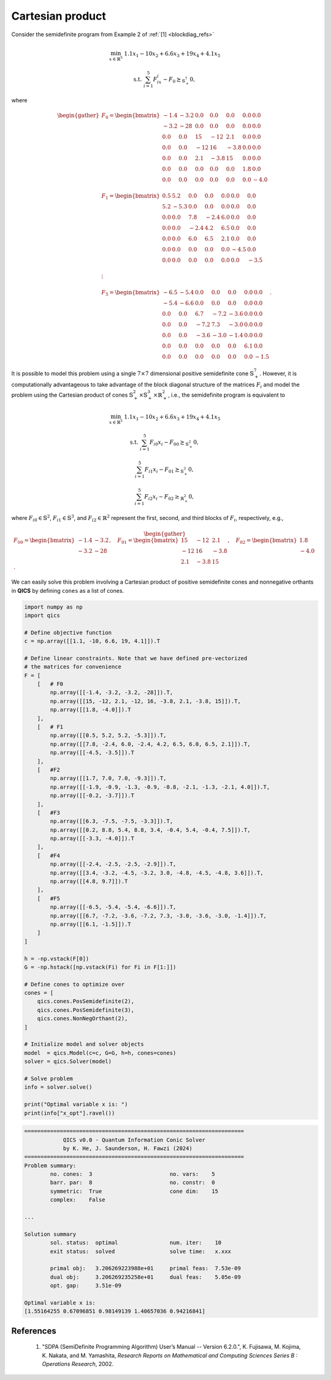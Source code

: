 Cartesian product 
===================

Consider the semidefinite program from Example 2 of :ref:`[1] <blockdiag_refs>`

.. math::

    \min_{x \in \mathbb{R}^5} &&& 1.1x_1 - 10x_2 + 6.6x_3 + 19x_4 + 4.1x_5

    \text{s.t.} &&& \sum_{i=1}^5 F_ix_i - F_0 \succeq_{\mathbb{S}^7_+} 0,

where

.. math::

    \begin{gather}
        F_0 = \begin{bmatrix} 
                -1.4 & -3.2 &  0.0 &  0.0 &  0.0 &  0.0 &  0.0 \\
                -3.2 &  -28 &  0.0 &  0.0 &  0.0 &  0.0 &  0.0 \\
                 0.0 &  0.0 &   15 &  -12 &  2.1 &  0.0 &  0.0 \\
                 0.0 &  0.0 &  -12 &   16 & -3.8 &  0.0 &  0.0 \\
                 0.0 &  0.0 &  2.1 & -3.8 &   15 &  0.0 &  0.0 \\
                 0.0 &  0.0 &  0.0 &  0.0 &  0.0 &  1.8 &  0.0 \\
                 0.0 &  0.0 &  0.0 &  0.0 &  0.0 &  0.0 & -4.0
            \end{bmatrix}\\ \\
        F_1 = \begin{bmatrix} 
                 0.5 &  5.2 &  0.0 &  0.0 &  0.0 &  0.0 &  0.0 \\
                 5.2 & -5.3 &  0.0 &  0.0 &  0.0 &  0.0 &  0.0 \\
                 0.0 &  0.0 &  7.8 & -2.4 &  6.0 &  0.0 &  0.0 \\
                 0.0 &  0.0 & -2.4 &  4.2 &  6.5 &  0.0 &  0.0 \\
                 0.0 &  0.0 &  6.0 &  6.5 &  2.1 &  0.0 &  0.0 \\
                 0.0 &  0.0 &  0.0 &  0.0 &  0.0 & -4.5 &  0.0 \\
                 0.0 &  0.0 &  0.0 &  0.0 &  0.0 &  0.0 & -3.5
            \end{bmatrix}\\ \\
        \vdots\\ \\
        F_5 = \begin{bmatrix} 
                -6.5 & -5.4 &  0.0 &  0.0 &  0.0 &  0.0 &  0.0 \\
                -5.4 & -6.6 &  0.0 &  0.0 &  0.0 &  0.0 &  0.0 \\
                 0.0 &  0.0 &  6.7 & -7.2 & -3.6 &  0.0 &  0.0 \\
                 0.0 &  0.0 & -7.2 &  7.3 & -3.0 &  0.0 &  0.0 \\
                 0.0 &  0.0 & -3.6 & -3.0 & -1.4 &  0.0 &  0.0 \\
                 0.0 &  0.0 &  0.0 &  0.0 &  0.0 &  6.1 &  0.0 \\
                 0.0 &  0.0 &  0.0 &  0.0 &  0.0 &  0.0 & -1.5
            \end{bmatrix}.
    \end{gather}

It is possible to model this problem using a single :math:`7\times7`
dimensional positive semidefinite cone :math:`\mathbb{S}^7_+`. However, 
it is computationally advantageous to take advantage of the block 
diagonal structure of the matrices :math:`F_i` and model the problem
using the Cartesian product of cones :math:`\mathbb{S}^2_+\times\mathbb{S}^3_+\times\mathbb{R}^2_+`, 
i.e., the semidefinite program is equivalent to

.. math::

    \min_{x \in \mathbb{R}^5} &&& 1.1x_1 - 10x_2 + 6.6x_3 + 19x_4 + 4.1x_5

    \text{s.t.} &&& \sum_{i=1}^5 F_{i0}x_i - F_{00} \succeq_{\mathbb{S}^2_+} 0,

    &&& \sum_{i=1}^5 F_{i1}x_i - F_{01} \succeq_{\mathbb{S}^3_+} 0,

    &&& \sum_{i=1}^5 F_{i2}x_i - F_{02} \geq_{\mathbb{R}^2_+} 0,

where :math:`F_{i0}\in\mathbb{S}^2`, :math:`F_{i1}\in\mathbb{S}^3`, and :math:`F_{i2}\in\mathbb{R}^2`
represent the first, second, and third blocks of :math:`F_{i}`, respectively, e.g.,

.. math::

    \begin{gather}
        F_{00} = \begin{bmatrix} 
                -1.4 & -3.2 \\
                -3.2 &  -28
            \end{bmatrix}, \quad 
        F_{01} = \begin{bmatrix} 
                 15 &  -12 &  2.1 \\
                -12 &   16 & -3.8 \\
                2.1 & -3.8 &   15
            \end{bmatrix}, \quad 
        F_{02} = \begin{bmatrix} 
                 1.8 \\
                -4.0
            \end{bmatrix}.
    \end{gather}

We can easily solve this problem involving a Cartesian product of
positive semidefinite cones and nonnegative orthants in **QICS** by 
defining ``cones`` as a list of cones.

.. code-block:: python

    import numpy as np
    import qics

    # Define objective function
    c = np.array([[1.1, -10, 6.6, 19, 4.1]]).T

    # Define linear constraints. Note that we have defined pre-vectorized 
    # the matrices for convenience
    F = [
        [   # F0
            np.array([[-1.4, -3.2, -3.2, -28]]).T,
            np.array([[15, -12, 2.1, -12, 16, -3.8, 2.1, -3.8, 15]]).T,
            np.array([[1.8, -4.0]]).T
        ],
        [   # F1
            np.array([[0.5, 5.2, 5.2, -5.3]]).T,
            np.array([[7.8, -2.4, 6.0, -2.4, 4.2, 6.5, 6.0, 6.5, 2.1]]).T,
            np.array([[-4.5, -3.5]]).T
        ],
        [   #F2
            np.array([[1.7, 7.0, 7.0, -9.3]]).T,
            np.array([[-1.9, -0.9, -1.3, -0.9, -0.8, -2.1, -1.3, -2.1, 4.0]]).T,
            np.array([[-0.2, -3.7]]).T
        ],
        [   #F3
            np.array([[6.3, -7.5, -7.5, -3.3]]).T,
            np.array([[0.2, 8.8, 5.4, 8.8, 3.4, -0.4, 5.4, -0.4, 7.5]]).T,
            np.array([[-3.3, -4.0]]).T
        ],
        [   #F4
            np.array([[-2.4, -2.5, -2.5, -2.9]]).T,
            np.array([[3.4, -3.2, -4.5, -3.2, 3.0, -4.8, -4.5, -4.8, 3.6]]).T,
            np.array([[4.8, 9.7]]).T
        ],
        [   #F5
            np.array([[-6.5, -5.4, -5.4, -6.6]]).T,
            np.array([[6.7, -7.2, -3.6, -7.2, 7.3, -3.0, -3.6, -3.0, -1.4]]).T,
            np.array([[6.1, -1.5]]).T
        ]
    ]

    h = -np.vstack(F[0])
    G = -np.hstack([np.vstack(Fi) for Fi in F[1:]])

    # Define cones to optimize over
    cones = [
        qics.cones.PosSemidefinite(2),
        qics.cones.PosSemidefinite(3),
        qics.cones.NonNegOrthant(2),
    ]

    # Initialize model and solver objects
    model  = qics.Model(c=c, G=G, h=h, cones=cones)
    solver = qics.Solver(model)

    # Solve problem
    info = solver.solve()

    print("Optimal variable x is: ")
    print(info["x_opt"].ravel())

.. code-block:: none

    ====================================================================
                QICS v0.0 - Quantum Information Conic Solver
                by K. He, J. Saunderson, H. Fawzi (2024)
    ====================================================================
    Problem summary:
            no. cones:  3                        no. vars:    5
            barr. par:  8                        no. constr:  0
            symmetric:  True                     cone dim:    15
            complex:    False

    ...

    Solution summary
            sol. status:  optimal                num. iter:    10
            exit status:  solved                 solve time:   x.xxx

            primal obj:   3.206269223988e+01     primal feas:  7.53e-09
            dual obj:     3.206269235258e+01     dual feas:    5.05e-09
            opt. gap:     3.51e-09

    Optimal variable x is:
    [1.55164255 0.67096851 0.98149139 1.40657036 0.94216841]


.. _blockdiag_refs:

References
----------

    1. "SDPA (SemiDefinite Programming Algorithm) User’s Manual -- Version 6.2.0.",
       K. Fujisawa, M. Kojima, K. Nakata, and M. Yamashita,
       *Research Reports on Mathematical and Computing Sciences Series B : Operations Research*, 2002.

